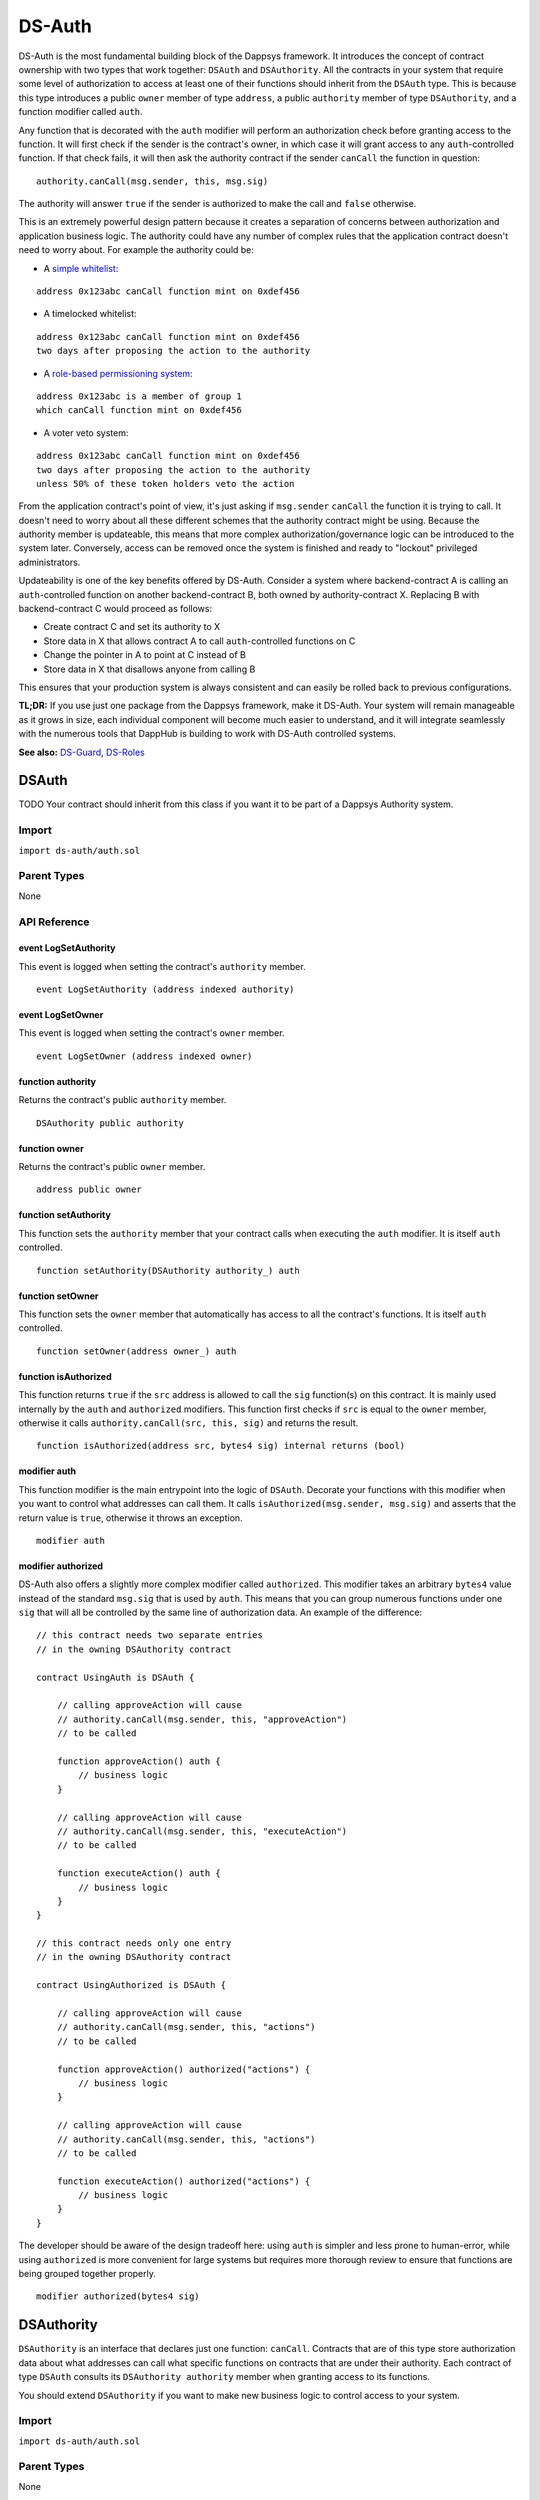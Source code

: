 
#######
DS-Auth
#######

.. image:: https://img.shields.io/badge/view%20source-github-blue.svg?style=flat-square
   :target: https://github.com/dapphub/ds-auth

DS-Auth is the most fundamental building block of the Dappsys framework. It introduces the concept of contract ownership with two types that work together: ``DSAuth`` and ``DSAuthority``. All the contracts in your system that require some level of authorization to access at least one of their functions should inherit from the ``DSAuth`` type. This is because this type introduces a public ``owner`` member of type ``address``, a public ``authority`` member of type ``DSAuthority``, and a function modifier called ``auth``. 

Any function that is decorated with the ``auth`` modifier will perform an authorization check before granting access to the function. It will first check if the sender is the contract's owner, in which case it will grant access to any ``auth``-controlled function. If that check fails, it will then ask the authority contract if the sender ``canCall`` the function in question:

::

    authority.canCall(msg.sender, this, msg.sig)

The authority will answer ``true`` if the sender is authorized to make the call and ``false`` otherwise. 

This is an extremely powerful design pattern because it creates a separation of concerns between authorization and application business logic. The authority could have any number of complex rules that the application contract doesn't need to worry about. For example the authority could be:

* A `simple whitelist <https://github.com/dapphub/ds-guard>`_:
::

    address 0x123abc canCall function mint on 0xdef456

* A timelocked whitelist:
::

    address 0x123abc canCall function mint on 0xdef456 
    two days after proposing the action to the authority

* A `role-based permissioning system <https://github.com/dapphub/ds-roles>`_:
::

    address 0x123abc is a member of group 1 
    which canCall function mint on 0xdef456

* A voter veto system:
::

    address 0x123abc canCall function mint on 0xdef456 
    two days after proposing the action to the authority 
    unless 50% of these token holders veto the action

From the application contract's point of view, it's just asking if ``msg.sender`` ``canCall`` the function it is trying to call. It doesn't need to worry about all these different schemes that the authority contract might be using. Because the authority member is updateable, this means that more complex authorization/governance logic can be introduced to the system later. Conversely, access can be removed once the system is finished and ready to "lockout" privileged administrators.

Updateability is one of the key benefits offered by DS-Auth. Consider a system where backend-contract A is calling an ``auth``-controlled function on another backend-contract B, both owned by authority-contract X. Replacing B with backend-contract C would proceed as follows: 

* Create contract C and set its authority to X
* Store data in X that allows contract A to call ``auth``-controlled functions on C
* Change the pointer in A to point at C instead of B
* Store data in X that disallows anyone from calling B

This ensures that your production system is always consistent and can easily be rolled back to previous configurations.

**TL;DR:** If you use just one package from the Dappsys framework, make it DS-Auth. Your system will remain manageable as it grows in size, each individual component will become much easier to understand, and it will integrate seamlessly with the numerous tools that DappHub is building to work with DS-Auth controlled systems.

**See also:** `DS-Guard <https://github.com/dapphub/ds-guard>`_, `DS-Roles <https://github.com/dapphub/ds-roles>`_


.. _DSAuth:

DSAuth
======

TODO
Your contract should inherit from this class if you want it to be part of a Dappsys Authority system.

Import
------
``import ds-auth/auth.sol``

Parent Types
------------

None


API Reference
-------------

event LogSetAuthority
^^^^^^^^^^^^^^^^^^^^^

This event is logged when setting the contract's ``authority`` member.

::
    
    event LogSetAuthority (address indexed authority)

event LogSetOwner
^^^^^^^^^^^^^^^^^

This event is logged when setting the contract's ``owner`` member.

::
    
    event LogSetOwner (address indexed owner)

function authority
^^^^^^^^^^^^^^^^^^

Returns the contract's public ``authority`` member.

::

    DSAuthority public authority

function owner
^^^^^^^^^^^^^^

Returns the contract's public ``owner`` member.

::

    address public owner

function setAuthority
^^^^^^^^^^^^^^^^^^^^^

This function sets the ``authority`` member that your contract calls when executing the ``auth`` modifier. It is itself ``auth`` controlled.

::

    function setAuthority(DSAuthority authority_) auth

function setOwner
^^^^^^^^^^^^^^^^^

This function sets the ``owner`` member that automatically has access to all the contract's functions. It is itself ``auth`` controlled.

::
    
    function setOwner(address owner_) auth

function isAuthorized
^^^^^^^^^^^^^^^^^^^^^

This function returns ``true`` if the ``src`` address is allowed to call the ``sig`` function(s) on this contract. It is mainly used internally by the ``auth`` and ``authorized`` modifiers. This function first checks if ``src`` is equal to the ``owner`` member, otherwise it calls ``authority.canCall(src, this, sig)`` and returns the result.

::

    function isAuthorized(address src, bytes4 sig) internal returns (bool)

modifier auth
^^^^^^^^^^^^^

This function modifier is the main entrypoint into the logic of ``DSAuth``. Decorate your functions with this modifier when you want to control what addresses can call them. It calls ``isAuthorized(msg.sender, msg.sig)`` and asserts that the return value is ``true``, otherwise it throws an exception.

::

    modifier auth

modifier authorized
^^^^^^^^^^^^^^^^^^^

DS-Auth also offers a slightly more complex modifier called ``authorized``. This modifier takes an arbitrary ``bytes4`` value instead of the standard ``msg.sig`` that is used by ``auth``. This means that you can group numerous functions under one ``sig`` that will all be controlled by the same line of authorization data. An example of the difference:

::

    // this contract needs two separate entries 
    // in the owning DSAuthority contract

    contract UsingAuth is DSAuth {

        // calling approveAction will cause
        // authority.canCall(msg.sender, this, "approveAction")
        // to be called

        function approveAction() auth {
            // business logic
        }

        // calling approveAction will cause
        // authority.canCall(msg.sender, this, "executeAction")
        // to be called

        function executeAction() auth {
            // business logic
        }
    }

    // this contract needs only one entry 
    // in the owning DSAuthority contract

    contract UsingAuthorized is DSAuth {

        // calling approveAction will cause
        // authority.canCall(msg.sender, this, "actions")
        // to be called

        function approveAction() authorized("actions") {
            // business logic
        }

        // calling approveAction will cause
        // authority.canCall(msg.sender, this, "actions")
        // to be called

        function executeAction() authorized("actions") {
            // business logic
        }
    }

The developer should be aware of the design tradeoff here: using ``auth`` is simpler and less prone to human-error, while using ``authorized`` is more convenient for large systems but requires more thorough review to ensure that functions are being grouped together properly. 


::

    modifier authorized(bytes4 sig)

.. _DSAuthority:

DSAuthority
===========

``DSAuthority`` is an interface that declares just one function: ``canCall``. Contracts that are of this type store authorization data about what addresses can call what specific functions on contracts that are under their authority. Each contract of type ``DSAuth`` consults its ``DSAuthority authority`` member when granting access to its functions.

You should extend ``DSAuthority`` if you want to make new business logic to control access to your system.

Import
------
``import ds-auth/auth.sol``

Parent Types
------------

None

API Reference
-------------

function canCall
^^^^^^^^^^^^^^^^

This function returns ``true`` if the ``src`` address can call the ``sig`` function(s) on the ``dst`` contract.

::

    function canCall(
        address src, address dst, bytes4 sig
    ) constant returns (bool)

